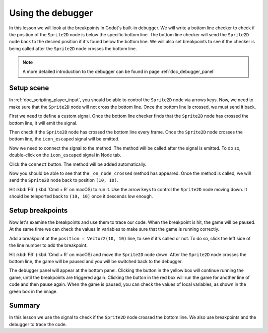 .. Intention:
    Introduce breakpoints in the debugger. It will help beginners to trace their codes.
    
.. Todo:
    All the contents about C# are not included. The author is not familiar with C#.

.. _doc_trace_code_with_debugger_:

Using the debugger
==================

In this lesson we will look at the breakpoints in Godot's built-in debugger.
We will write a bottom line checker to check if the position of the ``Sprite2D`` node 
is below the specific bottom line. The bottom line checker will send the ``Sprite2D`` 
node back to the desired position if it's found below the bottom line.
We will also set breakpoints to see if the checker is being called after the 
``Sprite2D`` node crosses the bottom line.

.. note:: A more detailed introduction to the debugger can be found in page 
          :ref:`doc_debugger_panel`


Setup scene
-----------

In :ref:`doc_scripting_player_input`, you should be able to control the ``Sprite2D``
node via arrows keys. Now, we need to make sure that the ``Sprite2D`` node will not cross 
the bottom line. Once the bottom line is crossed, we must send it back.

First we need to define a custom signal. Once the bottom line checker finds that
the ``Sprite2D`` node has crossed the bottom line, it will emit the signal. 

.. tabs::
 .. code-tab:: gdscript GDScript

    extends Node2D

    signal node_crossed

Then check if the ``Sprite2D`` node has crossed the bottom line every frame. Once the 
``Sprite2D`` node crosses the bottom line, the ``icon_escaped`` signal will be emitted.

.. tabs::
 .. code-tab:: gdscript GDScript

    func check_bottom_line_crossed():
        if position.y > 600:
            icon_escaped.emit()


    func _process(delta): 
        # Arrow control logic.
        var direction = 0
        if Input.is_action_pressed("ui_left"):
            direction = -1
        if Input.is_action_pressed("ui_right"):
            direction = 1

        rotation += angular_speed * direction * delta

        var velocity = Vector2.ZERO
        if Input.is_action_pressed("ui_up"):
            velocity = Vector2.UP.rotated(rotation) * speed
	        
        position += velocity * delta
        check_bottom_line_crossed()

Now we need to connect the signal to the method. The method will be called 
after the signal is emitted. To do so, double-click on the ``icon_escaped``
signal in Node tab.

.. image:: img/debugger_01_connect_signals.webp

Click the ``Connect`` button. The method will be added automatically.

.. image:: img/debugger_02_apply_methods.webp

Now you should be able to see that the ``_on_node_crossed`` method has appeared.
Once the method is called, we will send the ``Sprite2D`` node back to position 
``(10, 10)``.

.. tabs::
 .. code-tab:: gdscript GDScript

    func _on_node_crossed():
        position = Vector2(10,10)

Hit :kbd:`F6` (:kbd:`Cmd + R` on macOS) to run it. Use the arrow keys to control 
the ``Sprite2D`` node moving down. It should be teleported back to ``(10, 10)`` 
once it descends low enough.


Setup breakpoints
-----------------

Now let's examine the breakpoints and use them to trace our code. When the breakpoint
is hit, the game will be paused. At the same time we can check the values in variables
to make sure that the game is running correctly.

Add a breakpoint at the ``position = Vector2(10, 10)`` line, to see if it's called 
or not. To do so, click the left side of the line number to add the breakpoint.

.. image:: img/debugger_03_add_break_points.webp

Hit :kbd:`F6` (:kbd:`Cmd + R` on macOS) and move the ``Sprite2D`` node down. 
After the ``Sprite2D`` node crosses the bottom line, the game will be paused and 
you will be switched back to the debugger.

.. image:: img/debugger_04_back_to_godot.webp

The debugger panel will appear at the bottom panel. Clicking the button in the yellow
box will continue running the game, until the breakpoints are triggered again. 
Clicking the button in the red box will run the game for another line of code and 
then pause again. When the game is paused, you can check the values of local variables,
as shown in the green box in the image.


Summary
-------

In this lesson we use the signal to check if the ``Sprite2D`` node crossed the bottom line.
We also use breakpoints and the debugger to trace the code.
